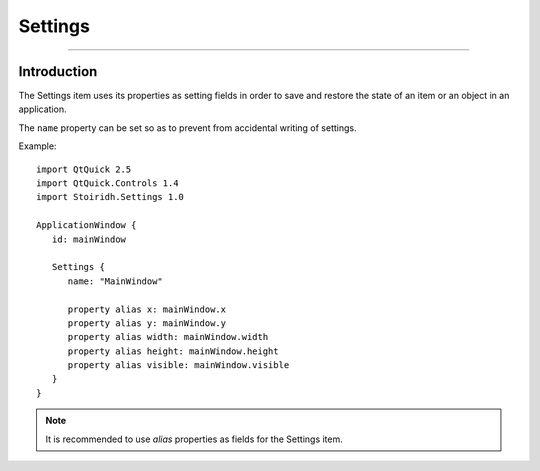 Settings
====================================================================================================

.. Copyright 2015-2016 Stòiridh Project.
.. This file is under the FDL licence, see LICENCE.FDL for details.

.. sectionauthor:: William McKIE <mckie.william@hotmail.co.uk>

----------------------------------------------------------------------------------------------------

Introduction
------------

The Settings item uses its properties as setting fields in order to save and restore the state of an
item or an object in an application.

The ``name`` property can be set so as to prevent from accidental writing of settings.

.. highlight:: qml

Example::

   import QtQuick 2.5
   import QtQuick.Controls 1.4
   import Stoiridh.Settings 1.0

   ApplicationWindow {
      id: mainWindow

      Settings {
         name: "MainWindow"

         property alias x: mainWindow.x
         property alias y: mainWindow.y
         property alias width: mainWindow.width
         property alias height: mainWindow.height
         property alias visible: mainWindow.visible
      }
   }

.. note::

   It is recommended to use *alias* properties as fields for the Settings item.
